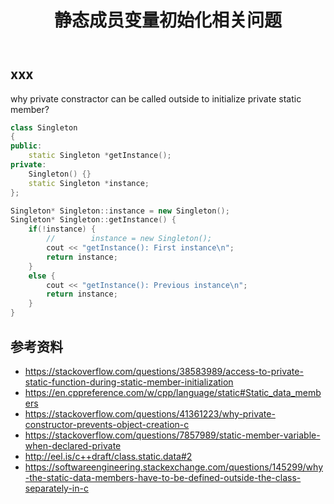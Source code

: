 #+BEGIN_COMMENT
.. title: 静态成员变量初始化相关问题
.. slug: static-member-initialization-and-private-member-function
.. date: 2018-09-04 13:37:37 UTC+08:00
.. tags: draft, cpp, syntax
.. category: cpp
.. link:
.. description:
.. type: text
#+END_COMMENT

#+TITLE: 静态成员变量初始化相关问题

** xxx
why private constractor can be called outside to initialize private static member?

#+BEGIN_SRC cpp
class Singleton
{
public:
    static Singleton *getInstance();
private:
    Singleton() {}
    static Singleton *instance;
};

Singleton* Singleton::instance = new Singleton();
Singleton* Singleton::getInstance() {
    if(!instance) {
        //        instance = new Singleton();
        cout << "getInstance(): First instance\n";
        return instance;
    }
    else {
        cout << "getInstance(): Previous instance\n";
        return instance;
    }
}
#+END_SRC

** 参考资料
- https://stackoverflow.com/questions/38583989/access-to-private-static-function-during-static-member-initialization
- https://en.cppreference.com/w/cpp/language/static#Static_data_members
- https://stackoverflow.com/questions/41361223/why-private-constructor-prevents-object-creation-c
- https://stackoverflow.com/questions/7857989/static-member-variable-when-declared-private
- http://eel.is/c++draft/class.static.data#2
- https://softwareengineering.stackexchange.com/questions/145299/why-the-static-data-members-have-to-be-defined-outside-the-class-separately-in-c
